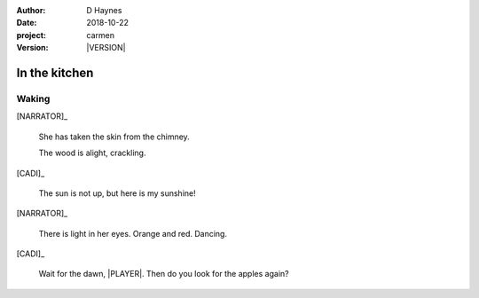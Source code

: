 
..  This is a Turberfield dialogue file (reStructuredText).
    Scene ~~
    Shot --

.. |VERSION| property:: carmen.logic.version

:author: D Haynes
:date: 2018-10-22
:project: carmen
:version: |VERSION|

.. entity:: PLAYER
   :types: carmen.types.Player
   :states: carmen.types.Spot.grid_1206
            carmen.types.Time.eve

.. entity:: NARRATOR
   :types: carmen.types.Narrator

.. entity:: CADI
   :types: carmen.types.Innkeeper
   :states: carmen.types.Spot.grid_1206

In the kitchen
~~~~~~~~~~~~~~

Waking
------

[NARRATOR]_

    She has taken the skin from the chimney.

    The wood is alight, crackling.

[CADI]_

    The sun is not up, but here is my sunshine!

[NARRATOR]_

    There is light in her eyes. Orange and red. Dancing.

[CADI]_

    Wait for the dawn, |PLAYER|. Then do you look for the apples again?

.. |PLAYER| property:: PLAYER.name.firstname
